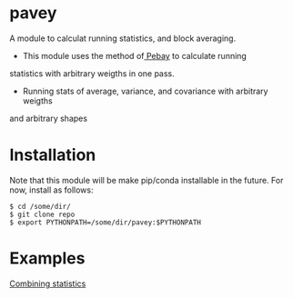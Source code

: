 * pavey
A module to calculat running statistics, and block averaging.

- This module uses the method of[[http://prod.sandia.gov/techlib/access-control.cgi/2008/086212.pdf][ Pebay]] to calculate running 
statistics with arbitrary weigths in one pass.
- Running stats of average, variance, and covariance with arbitrary weigths
and arbitrary shapes


* Installation

Note that this module will be make pip/conda installable in the future.
For now, install as follows:

#+BEGIN_EXAMPLE
$ cd /some/dir/ 
$ git clone repo
$ export PYTHONPATH=/some/dir/pavey:$PYTHONPATH
#+END_EXAMPLE

* Examples

[[file:examples/Combining_statistics.ipynb][Combining statistics]]
